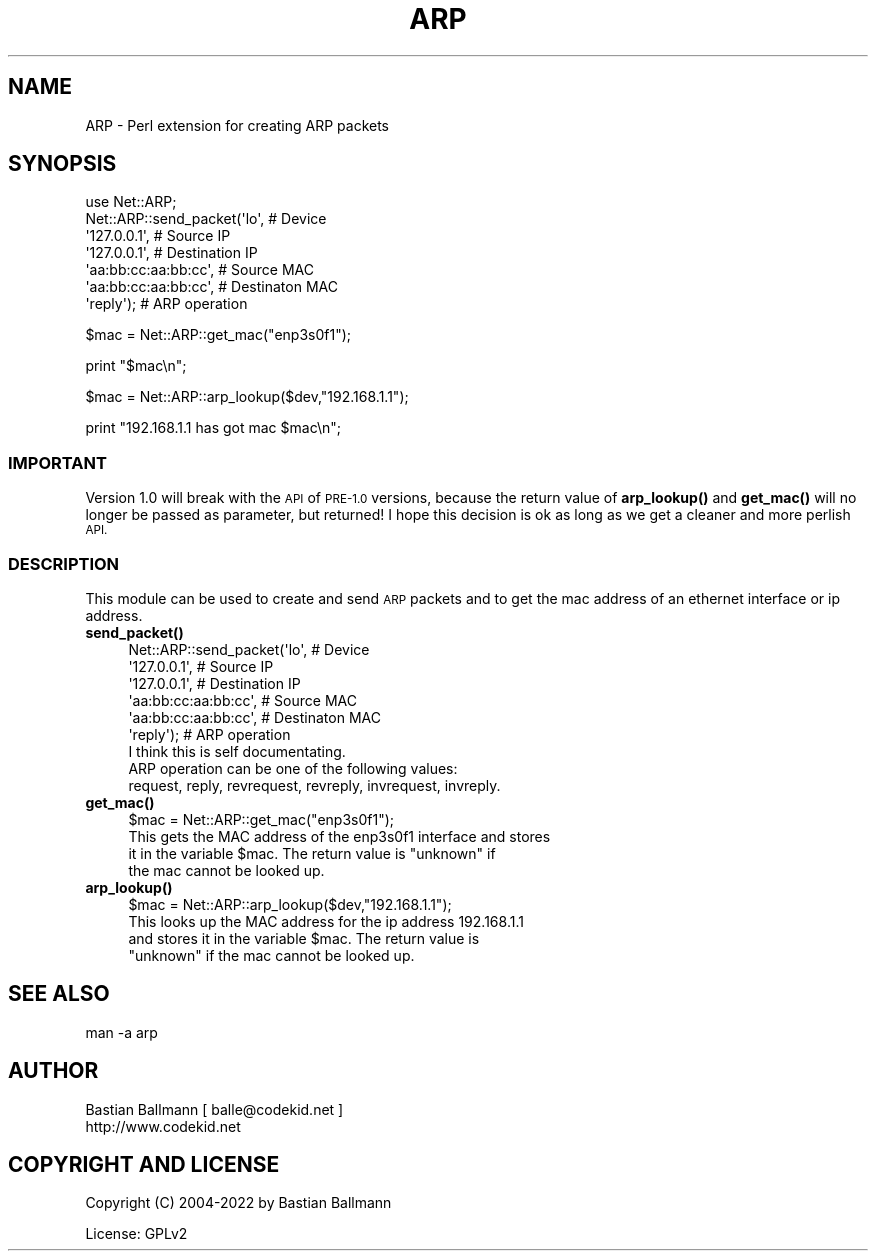 .\" Automatically generated by Pod::Man 4.14 (Pod::Simple 3.40)
.\"
.\" Standard preamble:
.\" ========================================================================
.de Sp \" Vertical space (when we can't use .PP)
.if t .sp .5v
.if n .sp
..
.de Vb \" Begin verbatim text
.ft CW
.nf
.ne \\$1
..
.de Ve \" End verbatim text
.ft R
.fi
..
.\" Set up some character translations and predefined strings.  \*(-- will
.\" give an unbreakable dash, \*(PI will give pi, \*(L" will give a left
.\" double quote, and \*(R" will give a right double quote.  \*(C+ will
.\" give a nicer C++.  Capital omega is used to do unbreakable dashes and
.\" therefore won't be available.  \*(C` and \*(C' expand to `' in nroff,
.\" nothing in troff, for use with C<>.
.tr \(*W-
.ds C+ C\v'-.1v'\h'-1p'\s-2+\h'-1p'+\s0\v'.1v'\h'-1p'
.ie n \{\
.    ds -- \(*W-
.    ds PI pi
.    if (\n(.H=4u)&(1m=24u) .ds -- \(*W\h'-12u'\(*W\h'-12u'-\" diablo 10 pitch
.    if (\n(.H=4u)&(1m=20u) .ds -- \(*W\h'-12u'\(*W\h'-8u'-\"  diablo 12 pitch
.    ds L" ""
.    ds R" ""
.    ds C` ""
.    ds C' ""
'br\}
.el\{\
.    ds -- \|\(em\|
.    ds PI \(*p
.    ds L" ``
.    ds R" ''
.    ds C`
.    ds C'
'br\}
.\"
.\" Escape single quotes in literal strings from groff's Unicode transform.
.ie \n(.g .ds Aq \(aq
.el       .ds Aq '
.\"
.\" If the F register is >0, we'll generate index entries on stderr for
.\" titles (.TH), headers (.SH), subsections (.SS), items (.Ip), and index
.\" entries marked with X<> in POD.  Of course, you'll have to process the
.\" output yourself in some meaningful fashion.
.\"
.\" Avoid warning from groff about undefined register 'F'.
.de IX
..
.nr rF 0
.if \n(.g .if rF .nr rF 1
.if (\n(rF:(\n(.g==0)) \{\
.    if \nF \{\
.        de IX
.        tm Index:\\$1\t\\n%\t"\\$2"
..
.        if !\nF==2 \{\
.            nr % 0
.            nr F 2
.        \}
.    \}
.\}
.rr rF
.\" ========================================================================
.\"
.IX Title "ARP 3pm"
.TH ARP 3pm "2022-05-11" "perl v5.32.1" "User Contributed Perl Documentation"
.\" For nroff, turn off justification.  Always turn off hyphenation; it makes
.\" way too many mistakes in technical documents.
.if n .ad l
.nh
.SH "NAME"
ARP \- Perl extension for creating ARP packets
.SH "SYNOPSIS"
.IX Header "SYNOPSIS"
.Vb 7
\&  use Net::ARP;
\&  Net::ARP::send_packet(\*(Aqlo\*(Aq,                 # Device
\&                        \*(Aq127.0.0.1\*(Aq,          # Source IP
\&                              \*(Aq127.0.0.1\*(Aq,          # Destination IP
\&                                    \*(Aqaa:bb:cc:aa:bb:cc\*(Aq,  # Source MAC
\&                              \*(Aqaa:bb:cc:aa:bb:cc\*(Aq,  # Destinaton MAC
\&                              \*(Aqreply\*(Aq);             # ARP operation
.Ve
.PP
\&\f(CW$mac\fR = Net::ARP::get_mac(\*(L"enp3s0f1\*(R");
.PP
print \*(L"$mac\en\*(R";
.PP
\&\f(CW$mac\fR = Net::ARP::arp_lookup($dev,\*(L"192.168.1.1\*(R");
.PP
print \*(L"192.168.1.1 has got mac \f(CW$mac\fR\en\*(R";
.SS "\s-1IMPORTANT\s0"
.IX Subsection "IMPORTANT"
Version 1.0 will break with the \s-1API\s0 of \s-1PRE\-1.0\s0 versions, 
because the return value of \fBarp_lookup()\fR and \fBget_mac()\fR
will no longer be passed as parameter, but returned!
I hope this decision is ok as long as we get a cleaner and more perlish \s-1API.\s0
.SS "\s-1DESCRIPTION\s0"
.IX Subsection "DESCRIPTION"
This module can be used to create and send \s-1ARP\s0 packets and to
get the mac address of an ethernet interface or ip address.
.IP "\fB\fBsend_packet()\fB\fR" 4
.IX Item "send_packet()"
.Vb 6
\&  Net::ARP::send_packet(\*(Aqlo\*(Aq,                 # Device
\&                        \*(Aq127.0.0.1\*(Aq,          # Source IP
\&                              \*(Aq127.0.0.1\*(Aq,          # Destination IP
\&                                    \*(Aqaa:bb:cc:aa:bb:cc\*(Aq,  # Source MAC
\&                              \*(Aqaa:bb:cc:aa:bb:cc\*(Aq,  # Destinaton MAC
\&                              \*(Aqreply\*(Aq);             # ARP operation
\&
\&  I think this is self documentating.
\&  ARP operation can be one of the following values:
\&  request, reply, revrequest, revreply, invrequest, invreply.
.Ve
.IP "\fB\fBget_mac()\fB\fR" 4
.IX Item "get_mac()"
.Vb 1
\&  $mac = Net::ARP::get_mac("enp3s0f1");
\&
\&  This gets the MAC address of the enp3s0f1 interface and stores 
\&  it in the variable $mac. The return value is "unknown" if
\&  the mac cannot be looked up.
.Ve
.IP "\fB\fBarp_lookup()\fB\fR" 4
.IX Item "arp_lookup()"
.Vb 1
\&  $mac = Net::ARP::arp_lookup($dev,"192.168.1.1");
\&
\&  This looks up the MAC address for the ip address 192.168.1.1
\&  and stores it in the variable $mac. The return value is 
\&  "unknown" if the mac cannot be looked up.
.Ve
.SH "SEE ALSO"
.IX Header "SEE ALSO"
.Vb 1
\& man \-a arp
.Ve
.SH "AUTHOR"
.IX Header "AUTHOR"
.Vb 2
\& Bastian Ballmann [ balle@codekid.net ]
\& http://www.codekid.net
.Ve
.SH "COPYRIGHT AND LICENSE"
.IX Header "COPYRIGHT AND LICENSE"
Copyright (C) 2004\-2022 by Bastian Ballmann
.PP
License: GPLv2
